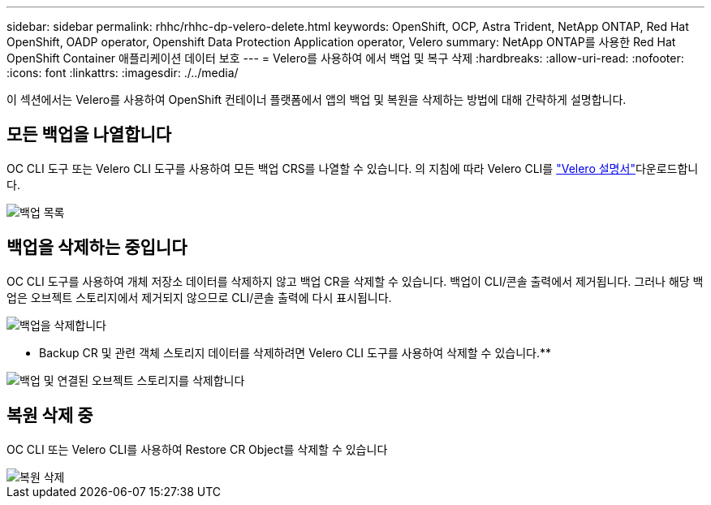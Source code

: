 ---
sidebar: sidebar 
permalink: rhhc/rhhc-dp-velero-delete.html 
keywords: OpenShift, OCP, Astra Trident, NetApp ONTAP, Red Hat OpenShift, OADP operator, Openshift Data Protection Application operator, Velero 
summary: NetApp ONTAP를 사용한 Red Hat OpenShift Container 애플리케이션 데이터 보호 
---
= Velero를 사용하여 에서 백업 및 복구 삭제
:hardbreaks:
:allow-uri-read: 
:nofooter: 
:icons: font
:linkattrs: 
:imagesdir: ./../media/


[role="lead"]
이 섹션에서는 Velero를 사용하여 OpenShift 컨테이너 플랫폼에서 앱의 백업 및 복원을 삭제하는 방법에 대해 간략하게 설명합니다.



== 모든 백업을 나열합니다

OC CLI 도구 또는 Velero CLI 도구를 사용하여 모든 백업 CRS를 나열할 수 있습니다. 의 지침에 따라 Velero CLI를 link:https://velero.io/docs/v1.3.0/basic-install/#install-the-cli["Velero 설명서"]다운로드합니다.

image::redhat_openshift_OADP_delete_image1.png[백업 목록]



== 백업을 삭제하는 중입니다

OC CLI 도구를 사용하여 개체 저장소 데이터를 삭제하지 않고 백업 CR을 삭제할 수 있습니다. 백업이 CLI/콘솔 출력에서 제거됩니다. 그러나 해당 백업은 오브젝트 스토리지에서 제거되지 않으므로 CLI/콘솔 출력에 다시 표시됩니다.

image::redhat_openshift_OADP_delete_image2.png[백업을 삭제합니다]

** Backup CR 및 관련 객체 스토리지 데이터를 삭제하려면 Velero CLI 도구를 사용하여 삭제할 수 있습니다.**

image::redhat_openshift_OADP_delete_image3.png[백업 및 연결된 오브젝트 스토리지를 삭제합니다]



== 복원 삭제 중

OC CLI 또는 Velero CLI를 사용하여 Restore CR Object를 삭제할 수 있습니다

image::redhat_openshift_OADP_delete_image4.png[복원 삭제]
